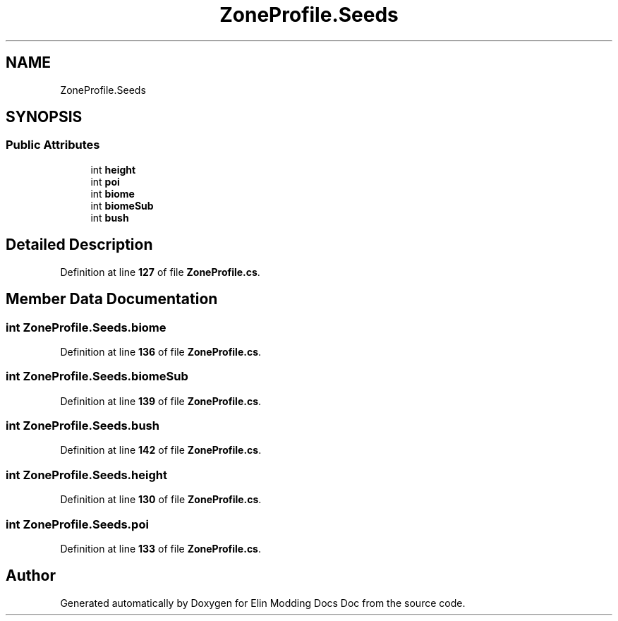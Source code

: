 .TH "ZoneProfile.Seeds" 3 "Elin Modding Docs Doc" \" -*- nroff -*-
.ad l
.nh
.SH NAME
ZoneProfile.Seeds
.SH SYNOPSIS
.br
.PP
.SS "Public Attributes"

.in +1c
.ti -1c
.RI "int \fBheight\fP"
.br
.ti -1c
.RI "int \fBpoi\fP"
.br
.ti -1c
.RI "int \fBbiome\fP"
.br
.ti -1c
.RI "int \fBbiomeSub\fP"
.br
.ti -1c
.RI "int \fBbush\fP"
.br
.in -1c
.SH "Detailed Description"
.PP 
Definition at line \fB127\fP of file \fBZoneProfile\&.cs\fP\&.
.SH "Member Data Documentation"
.PP 
.SS "int ZoneProfile\&.Seeds\&.biome"

.PP
Definition at line \fB136\fP of file \fBZoneProfile\&.cs\fP\&.
.SS "int ZoneProfile\&.Seeds\&.biomeSub"

.PP
Definition at line \fB139\fP of file \fBZoneProfile\&.cs\fP\&.
.SS "int ZoneProfile\&.Seeds\&.bush"

.PP
Definition at line \fB142\fP of file \fBZoneProfile\&.cs\fP\&.
.SS "int ZoneProfile\&.Seeds\&.height"

.PP
Definition at line \fB130\fP of file \fBZoneProfile\&.cs\fP\&.
.SS "int ZoneProfile\&.Seeds\&.poi"

.PP
Definition at line \fB133\fP of file \fBZoneProfile\&.cs\fP\&.

.SH "Author"
.PP 
Generated automatically by Doxygen for Elin Modding Docs Doc from the source code\&.
